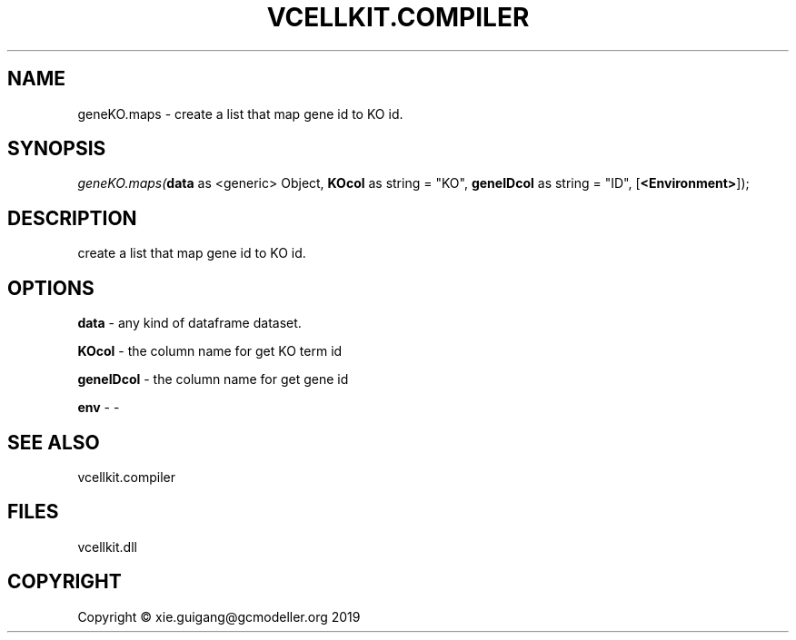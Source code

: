 .\" man page create by R# package system.
.TH VCELLKIT.COMPILER 1 2020-07-22 "geneKO.maps" "geneKO.maps"
.SH NAME
geneKO.maps \- create a list that map gene id to KO id.
.SH SYNOPSIS
\fIgeneKO.maps(\fBdata\fR as <generic> Object, 
\fBKOcol\fR as string = "KO", 
\fBgeneIDcol\fR as string = "ID", 
[\fB<Environment>\fR]);\fR
.SH DESCRIPTION
.PP
create a list that map gene id to KO id.
.PP
.SH OPTIONS
.PP
\fBdata\fB \fR\- any kind of dataframe dataset.
.PP
.PP
\fBKOcol\fB \fR\- the column name for get KO term id
.PP
.PP
\fBgeneIDcol\fB \fR\- the column name for get gene id
.PP
.PP
\fBenv\fB \fR\- -
.PP
.SH SEE ALSO
vcellkit.compiler
.SH FILES
.PP
vcellkit.dll
.PP
.SH COPYRIGHT
Copyright © xie.guigang@gcmodeller.org 2019
